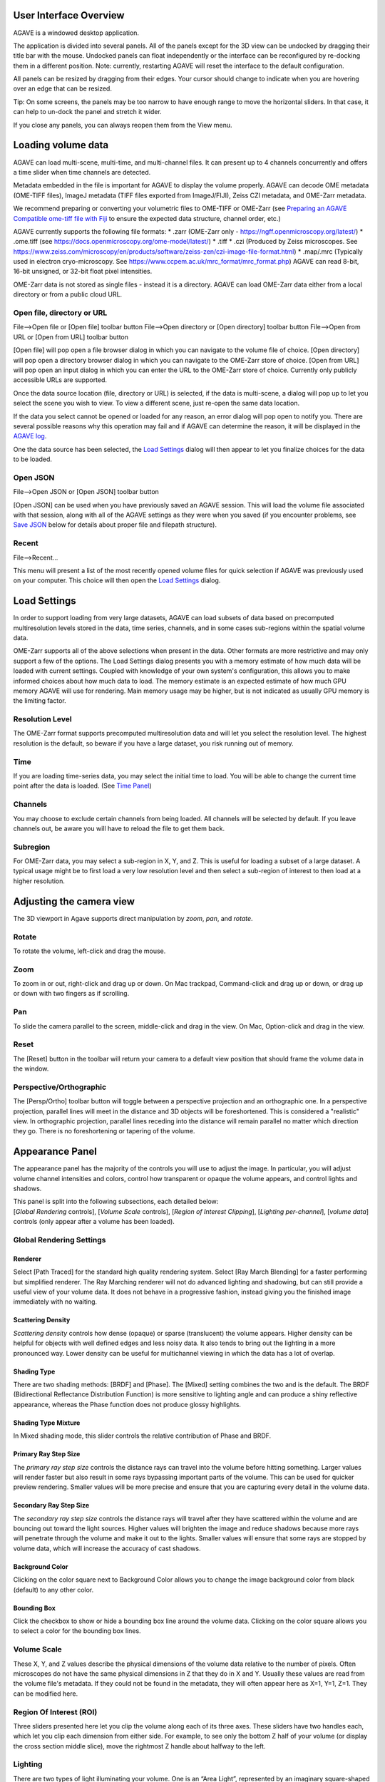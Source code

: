 User Interface Overview
-----------------------

AGAVE is a windowed desktop application.

The application is divided into several panels. All of the panels except
for the 3D view can be undocked by dragging their title bar with the
mouse. Undocked panels can float independently or the interface can be
reconfigured by re-docking them in a different position. Note:
currently, restarting AGAVE will reset the interface to the default
configuration.

All panels can be resized by dragging from their edges. Your cursor
should change to indicate when you are hovering over an edge that can be
resized.

Tip: On some screens, the panels may be too narrow to have enough range
to move the horizontal sliders. In that case, it can help to un-dock the
panel and stretch it wider.

If you close any panels, you can always reopen them from the View menu.

Loading volume data
-------------------

AGAVE can load multi-scene, multi-time, and multi-channel files. It can
present up to 4 channels concurrently and offers a time slider when time
channels are detected.

Metadata embedded in the file is important for AGAVE to display the
volume properly. AGAVE can decode OME metadata (OME-TIFF files), ImageJ
metadata (TIFF files exported from ImageJ/FIJI), Zeiss CZI metadata, and OME-Zarr metadata.

We recommend preparing or converting your volumetric files to OME-TIFF or OME-Zarr
(see `Preparing an AGAVE Compatible ome-tiff file with
Fiji <#preparing-an-agave-compatible-ome-tiff-file-with-fiji>`__ to
ensure the expected data structure, channel order, etc.)

AGAVE currently supports the following file formats:
* .zarr (OME-Zarr only - https://ngff.openmicroscopy.org/latest/)
* .ome.tiff (see https://docs.openmicroscopy.org/ome-model/latest/)
* .tiff
* .czi (Produced by Zeiss microscopes. See https://www.zeiss.com/microscopy/en/products/software/zeiss-zen/czi-image-file-format.html)
* .map/.mrc (Typically used in electron cryo-microscopy. See https://www.ccpem.ac.uk/mrc_format/mrc_format.php)
AGAVE can read 8-bit, 16-bit unsigned, or 32-bit float pixel intensities.  

OME-Zarr data is not stored as single files - instead it is a directory.  AGAVE can load OME-Zarr data either from a local directory or from a public cloud URL.

Open file, directory or URL
~~~~~~~~~~~~~~~~~~~~~~~~~~~

File-->Open file or \[Open file\] toolbar button
File-->Open directory or \[Open directory\] toolbar button
File-->Open from URL or \[Open from URL\] toolbar button

\[Open file\] will pop open a file browser dialog in which you can navigate to the
volume file of choice.
\[Open directory\] will pop open a directory browser dialog in which you can navigate to the
OME-Zarr store of choice.
\[Open from URL\] will pop open an input dialog in which you can enter the URL to the
OME-Zarr store of choice.  Currently only publicly accessible URLs are supported.

Once the data source location (file, directory or URL) is selected, if the data is multi-scene, a dialog will
pop up to let you select the scene you wish to view. To view a different
scene, just re-open the same data location.

If the data you select cannot be opened or loaded for any reason, an error dialog will pop open
to notify you. There are several possible reasons why this operation may
fail and if AGAVE can determine the reason, it will be displayed in the
`AGAVE log <#agave-log>`__.

One the data source has been selected, the `Load Settings <#load-settings>`__ dialog will then appear to let you finalize choices for the data to be loaded.

Open JSON
~~~~~~~~~

File-->Open JSON or \[Open JSON\] toolbar button

\[Open JSON\] can be used when you have previously saved an AGAVE session. This will
load the volume file associated with that session, along with all of the
AGAVE settings as they were when you saved (if you encounter problems,
see `Save JSON <#save-json>`__ below for details about proper file and
filepath structure).

Recent
~~~~~~

File-->Recent...

This menu will present a list of the most recently opened volume files
for quick selection if AGAVE was previously used on your computer.
This choice will then open the `Load Settings <#load-settings>`__ dialog.

Load Settings
-------------

In order to support loading from very large datasets, AGAVE can load subsets of data 
based on precomputed multiresolution levels stored in the data, time series, channels, 
and in some cases sub-regions within the spatial volume data. 

OME-Zarr supports all of the above selections when present in the data.  Other formats are more restrictive and may only support a few of the options.
The Load Settings dialog presents you with a memory estimate of how much data will be loaded with current settings.  Coupled with knowledge of your own system's configuration, this allows you to make informed choices about how much data to load.
The memory estimate is an expected estimate of how much GPU memory AGAVE will use for rendering.  Main memory usage may be higher, but is not indicated as usually GPU memory is the limiting factor.

Resolution Level
~~~~~~~~~~~~~~~~

The OME-Zarr format supports precomputed multiresolution data and will let you select the resolution level.
The highest resolution is the default, so beware if you have a large dataset, you risk running out of memory. 

Time
~~~~

If you are loading time-series data, you may select the initial time to load.
You will be able to change the current time point after the data is loaded. 
(See `Time Panel <#time-panel>`__)

Channels
~~~~~~~~

You may choose to exclude certain channels from being loaded.  
All channels will be selected by default. If you leave channels out, be aware you will have to reload the file to get them back.

Subregion
~~~~~~~~~

For OME-Zarr data, you may select a sub-region in X, Y, and Z. This is useful for loading a subset of a large dataset.
A typical usage might be to first load a very low resolution level and then select a sub-region of interest to then load at a higher resolution.

Adjusting the camera view
-------------------------

The 3D viewport in Agave supports direct manipulation by *zoom*, *pan*,
and *rotate*.

Rotate
~~~~~~

To rotate the volume, left-click and drag the mouse.

Zoom
~~~~

To zoom in or out, right-click and drag up or down. On Mac trackpad,
Command-click and drag up or down, or drag up or down with two fingers
as if scrolling.

Pan
~~~

To slide the camera parallel to the screen, middle-click and drag in the
view. On Mac, Option-click and drag in the view.

Reset
~~~~~

The \[Reset\] button in the toolbar will return your camera to a default view position
that should frame the volume data in the window.

Perspective/Orthographic
~~~~~~~~~~~~~~~~~~~~~~~~

The \[Persp/Ortho\] toolbar button will toggle between a perspective projection and an
orthographic one. In a perspective projection, parallel lines will meet
in the distance and 3D objects will be foreshortened. This is considered
a "realistic" view. In orthographic projection, parallel lines receding
into the distance will remain parallel no matter which direction they
go. There is no foreshortening or tapering of the volume.

Appearance Panel
----------------

The appearance panel has the majority of the controls you will use to
adjust the image. In particular, you will adjust volume channel
intensities and colors, control how transparent or opaque the volume
appears, and control lights and shadows.

| This panel is split into the following subsections, each detailed below:
| [*Global Rendering* controls], [*Volume Scale* controls], [*Region of Interest Clipping*\ ], [*Lighting per-channel*\ ], [*volume data*\ ] controls (only appear after a volume has been loaded).

Global Rendering Settings
~~~~~~~~~~~~~~~~~~~~~~~~~

Renderer
^^^^^^^^

Select \[Path Traced\] for the standard high quality rendering system. Select \[Ray March Blending\]
for a faster performing but simplified renderer. The Ray Marching
renderer will not do advanced lighting and shadowing, but can still
provide a useful view of your volume data. It does not behave in a
progressive fashion, instead giving you the finished image immediately
with no waiting.

Scattering Density
^^^^^^^^^^^^^^^^^^

*Scattering density* controls how dense (opaque) or sparse (translucent)
the volume appears. Higher density can be helpful for objects with well
defined edges and less noisy data. It also tends to bring out the
lighting in a more pronounced way. Lower density can be useful for
multichannel viewing in which the data has a lot of overlap.

Shading Type
^^^^^^^^^^^^

There are two shading methods: \[BRDF\] and \[Phase\]. The \[Mixed\]
setting combines the two and is the default. The BRDF (Bidirectional
Reflectance Distribution Function) is more sensitive to lighting angle
and can produce a shiny reflective appearance, whereas the Phase
function does not produce glossy highlights.

Shading Type Mixture
^^^^^^^^^^^^^^^^^^^^

In Mixed shading mode, this slider controls the relative contribution of
Phase and BRDF.

Primary Ray Step Size
^^^^^^^^^^^^^^^^^^^^^

The *primary ray step size* controls the distance rays can travel into
the volume before hitting something. Larger values will render faster
but also result in some rays bypassing important parts of the volume.
This can be used for quicker preview rendering. Smaller values will be
more precise and ensure that you are capturing every detail in the
volume data.

Secondary Ray Step Size
^^^^^^^^^^^^^^^^^^^^^^^

The *secondary ray step size* controls the distance rays will travel
after they have scattered within the volume and are bouncing out toward
the light sources. Higher values will brighten the image and reduce
shadows because more rays will penetrate through the volume and make it
out to the lights. Smaller values will ensure that some rays are stopped
by volume data, which will increase the accuracy of cast shadows.

Background Color
^^^^^^^^^^^^^^^^

Clicking on the color square next to Background Color allows you to
change the image background color from black (default) to any other
color.

Bounding Box
^^^^^^^^^^^^

Click the checkbox to show or hide a bounding box line around the volume data.
Clicking on the color square allows you to select a color for the bounding
box lines.

Volume Scale
~~~~~~~~~~~~

These X, Y, and Z values describe the physical dimensions of the volume
data relative to the number of pixels. Often microscopes do not have the
same physical dimensions in Z that they do in X and Y. Usually these
values are read from the volume file's metadata. If they could not be
found in the metadata, they will often appear here as X=1, Y=1, Z=1.
They can be modified here.

Region Of Interest (ROI)
~~~~~~~~~~~~~~~~~~~~~~~~

Three sliders presented here let you clip the volume along each of its
three axes. These sliders have two handles each, which let you clip each
dimension from either side. For example, to see only the bottom Z half
of your volume (or display the cross section middle slice), move the
rightmost Z handle about halfway to the left.

Lighting
~~~~~~~~

There are two types of light illuminating your volume. One is an “Area
Light”, represented by an imaginary square-shaped light source that can
be moved anywhere around the volume. The second is a “Sky Sphere”, which
can illuminate the volume from all directions.

Tip: it can be useful to turn one light off while tuning the settings
for the other.

Area Light Theta, Phi, and Distance
^^^^^^^^^^^^^^^^^^^^^^^^^^^^^^^^^^^

These three coordinates let you position the light anywhere on a sphere
around the volume. Theta and Phi are in radians (where 3.14159 radians
is half a circle).

|image0|

Area Light Size
^^^^^^^^^^^^^^^

The size of the light controls the spread of its illumination over the
volume. A smaller light closer to the volume will appear very dramatic
with exaggerated shadows, due to its rays spreading over a wide angle. A
larger light will give a more even illumination.

Area Light Intensity
^^^^^^^^^^^^^^^^^^^^

You may select a RGB color for the area light, and modify it with a
scalar intensity value to brighten or darken it. Note that you can turn
the light off by setting its color to black or its intensity to 0.

SkyLight Top, Middle, and Bottom
^^^^^^^^^^^^^^^^^^^^^^^^^^^^^^^^

The Sky Light is described by a sphere completely surrounding the
volume. You can set a color and intensity for the "north pole" (Top) of
the sphere, the "equator" (Middle) and the "south pole" (Bottom). These
values will be interpolated to compute the light at any point in
between. The Sky Light can be turned off by setting its intensities to 0
or its colors to black.

Volume Channel Settings
-----------------------

Each volume channel contains adjustable settings. Expand the channel
menus to access the following parameters.

Transfer Function Editor
~~~~~~~~~~~~~~~~~~~~~~~~

The transfer function editor lets you transform the intensity values in
your volume data to clarify and fine-tune your visual analysis. You can
select particular intensity ranges to view, to pick out particular
details in the volume.

The editor displays a graph at the top. The background of the graph
contains a histogram in black, showing where the volume intensity is
distributed (Y axis) along the intensity range (X axis). The white line
shows how volume intensities X are remapped to new intensities Y.

The editor has 4 mutually exclusive modes. You can switch between any of
the modes and each mode's settings will be remembered.

Window / Level
^^^^^^^^^^^^^^

Window/Level lets you remap the data range to a narrower range and clip
data above and below the selected range. AGAVE provides two controls:
one to define how wide the range is (the window), and another to control
where the window lies in the raw intensity range (the level).

Isovalue
^^^^^^^^

Isovalue lets you select a range of intensity values and clips all other
values to 0. You may select a middle intensity value and a range of
values above and below it. A thinner range will let you isolate one
particular intensity.

Histogram Percentile
^^^^^^^^^^^^^^^^^^^^

Percentile mode is similar to Window/Level as it results in the same
linear remapping, but the choice of start and end is based on a
percentage of the total pixels in the image. The default is to clip the
bottom 50% of pixels to zero, and clip the upper 2% of pixels to
maximum.

Custom
^^^^^^

In Custom mode, you are free to edit the graph yourself. You will create
your own piecewise linear transfer function. You start by default with a
1-1 intensity remapping, with one point in the bottom left corner and
another in the upper right. Click in the graph anywhere to create a new
vertex. It will be represented by a white circle. Click the middle of a
circle and drag to move it.

Color settings
~~~~~~~~~~~~~~

Diffuse Color
^^^^^^^^^^^^^

This should be thought of as the main color for this channel.

Specular Color
^^^^^^^^^^^^^^

This is the color for reflective highlights. It is additive on top of
the diffuse color. Leave it at black to have no shiny highlights at all.
This color should be tuned in conjunction with the Glossiness slider.

Emissive Color
^^^^^^^^^^^^^^

This color is not truly light-emitting, but can not be darkened by the
effects of shadowing from other lights. It should be used sparingly, if
at all.

Glossiness
^^^^^^^^^^

The glossiness value controls how sharp the reflected Specular
highlights are. It defaults to a low value which makes them seem more
diffuse. Higher values will appear shinier or glossier.

Output: Saving Results
----------------------

Quick Render
~~~~~~~~~~~~

File-->Quick render or the \[Quick render\] toolbar button

Save the current viewport window as a PNG, or JPG file.

Render
~~~~~~

File-->Render or the \[Render\] toolbar button

Opens the `Render Dialog <#render-dialog>`__

Save JSON
~~~~~~~~~

File-->Save to JSON or \[Save to JSON\] toolbar button

Save to JSON will save the current AGAVE session into a small file that
records every setting so you can pick up work where you left off. The
JSON file is a text file, which you can (carefully) hand-edit if you
need to. The file name of the currently loaded volume file is embedded
in the JSON, so if you copy the file around you should bring the volume
data file with it. It is best to keep them in the same directory if
possible.

Save To Python Script
~~~~~~~~~~~~~~~~~~~~~

File-->Save to Python script or \[Save to Python script\] toolbar button

Save to Python script will save the current AGAVE session into a small Python file.
See [Python Interface] for how to use the Python programming language to automate
AGAVE to create animation sequences or batch rendering of many images.

Render Dialog
-------------

The Render dialog lets you control various quality settings for output of your final image.  
It also allows you to orchestrate time series batches.
Hint: Quick Render is the best way to just get a snapshot of your 3D viewport.  Render is for when you want to more carefully control output resolution and quality.
Progress bars for single image and time series rendering are displayed at the bottom of the dialog.

Image preview
~~~~~~~~~~~~~

The preview window will update during rendering with the current image as it is being computed. 
Left-button drag in the view to pan the image.  There are three tool buttons to let you zoom in ("+"), zoom out ("-"), and frame the image to the preview window ("[]").
When you stop rendering and start changing any output resolution parameters, the image will reset to a checkerboard.

Output Resolution
~~~~~~~~~~~~~~~~~

Choose the number of pixels for the final rendered image.  
By default, the X and Y values are linked to maintain the same aspect ratio. 
Changing one will cause the other to change automatically. Toggle the link icon 
to allow them to change independently.

Several Resolution Presets are offered as a convenience to quickly select commonly used output resolutions.

Image Quality
~~~~~~~~~~~~~

You can choose to control the final image quality by specifying either number of 
Samples per pixel, or how much Time to spend rendering.
Higher values will result in higher quality.  AGAVE computes its final image by gathering samples iteratively. 
For a quick preview render, you can set the number of samples to a low value such as 32.  For a final image, you can set the number of samples to a high value such as 1024.
The contribution of each sample will be less than the previous sample. Therefore you may get subtle but important improvements in quality well beyond 1024 samples.
The rate at which each sample is gathered is completely dependent on the performance characteristics of your computer. 
If you prefer to simply have a time budget, you may also choose to select Time and specify how long to render.  The renderer will gather as many samples as possible within the specified time.

Output File
~~~~~~~~~~~

Here you can select the output directory and a name for the output file.  
AGAVE currently only renders to PNG file format.  If you are rendering a time series, 
AGAVE will append "_0000", "_0001", etc. to the file name for each frame.
For time series, if the file you are rendering already exists, AGAVE will prompt you to overwrite it.
If you are rendering only a single frame, AGAVE will append a number to the file name if the file already exists.

Camera Panel
------------

The camera panel controls will let you affect the image's exposure
amount, and control the focus blurring.

Film Exposure
~~~~~~~~~~~~~

The exposure value will brighten or darken the overall image.

Exposure Time
~~~~~~~~~~~~~

This setting should normally be kept at 1, but if you have a
sufficiently powerful GPU, increasing it will render more paths before
refreshing the view, and make the image resolve faster. Only change this
if your image already resolves very quickly.

Noise Reduction
~~~~~~~~~~~~~~~

Noise reduction applies a filter to the image to reduce the graininess
of early render passes. After the image has resolved beyond a certain
level, the denoiser will shut off and have no effect. The image will
continue to accumulate samples and resolve via brute force computation.

Aperture Size
~~~~~~~~~~~~~

Aperture size affects the depth of focus, or how much of the image is in
focus. A small aperture size will keep the entire image in focus at all
times. A large aperture size will let you only focus on a thin plane a
specific distance from the camera.

Projection Field of View
~~~~~~~~~~~~~~~~~~~~~~~~

The field of view is an angle in degrees describing how narrow or wide
an angle your camera can cover. A smaller field of view will span a very
small section of your volume and will give the impression of zooming in
while at the same time reducing the perspective foreshortening. A large
field of view will have increased perspective distortion and give the
impression of zooming out as the camera angle can show more and more of
the scene being displayed.

Focal Distance
~~~~~~~~~~~~~~

Focal distance describes the distance from the camera lens that is the
center of focus. For aperture size 0, this has no effect, since the
entire image will remain in focus (effectively an infinite focus depth
range).

Time Panel
----------

For time series data, move the time
slider or change the numeric input to load a new time sample. Beware
that this is loading a whole new volume and can take some time. If your
dataset only has a single time, then the slider will have no effect.
Nothing will be loaded while dragging the
slider; AGAVE will load the new time sample when the slider is released
or the numeric input is incremented.


Python Interface
----------------

AGAVE can be automated and controlled via Python when it is launched in
server mode from the command line.
First, install the AGAVE Python client:
::

    pip install agave_pyclient

To run AGAVE as a server, run:
::

    agave --server

Now the Python client will be able to find the running AGAVE server session,
and send commands to it.
A Python script exported from the AGAVE GUI using "Save to Python script" will re-create the session and produce an image when run.
::

    python my_script.py

The AGAVE Python client provides commands for every setting in the user
interface, and also provides two additional convenience commands for creating
an image sequence for a turntable rotation, and for a rocker (side to side) rotation.
For Python users, the AGAVE Python client project full documentation can be found here:
https://allen-cell-animated.github.io/agave/agave_pyclient


Command Line Interface
----------------------

AGAVE supports the following command line options:

``--server``

  Runs AGAVE without opening a window. AGAVE will wait for a local websocket connection on port 1235 by default. See `Python Interface`_ for more information about how to communicate with AGAVE in server mode.

``--config filepath``

  Provides a JSON configuration file for server mode that contains a custom port number.  Filepath is defaulted to setup.cfg. The JSON must be of the form ``{ port: portnumber }``.

``--list_devices``

  Only valid in server mode on Linux.  AGAVE will dump a list of possible GPU devices and then exit.

``--gpu number``

  Only valid in server mode on Linux. Selects a device to use from the list provided by list_devices. The device is specified as a zero-based index into the list.

``-platform offscreen``

  Only valid in server mode on Linux. Allows AGAVE to run as a server on a headless cluster node.  On other platforms AGAVE must be run in a windowed desktop environment, even in server mode.

Troubleshooting
---------------

AGAVE Log
~~~~~~~~~

The AGAVE log is a plain text stream of informational output from AGAVE.
It can be found in the following locations:

-  Windows:
   C:\\Users\\username\\AppData\\Local\\AllenInstitute\\agave\\logfile.log
-  Mac OS: ~/Library/Logs/AllenInstitute/agave/logfile.log
-  Linux: ~/.agave/logfile.log

For troubleshooting, it can be useful to refer to this file or send it
with any communication about issues in AGAVE.

Preparing an AGAVE Compatible ome-tiff file with Fiji
-----------------------------------------------------

Use `Fiji <https://fiji.sc/>`__ to combine volume channels together into
a single multichannel file:

#. File->Import->BioFormats

   -  To convert an existing multichannel file to ome-tiff select a
      multichannel file, e.g .czi or similar
   -  To convert multiple single channel files into a compatible
      ome-tiff open all the tiff stacks in FIJI as separate images at
      the same time. (this assumes each tiff is a z-stack representing
      one channel, and all the Tiffs have the same X,Y,Z dimensions)
   -  When using Import->BioFormats, make sure "Hyperstack" and "Split
      Channels" is checked.

#. Ensure every channel is 16-bit using Image->Type->16-bit
#. Image->Colors->Merge Channels

   -  select each channel one by one in the dialog that opens.
   -  uncheck [ ] Create composite
   -  Click OK

#. File->Save As (select ome-tiff)
#. Note that the channel names will not be saved!

To Open in AGAVE see the `Open Volume <#open-volume>`__ section above.

.. |image0| image:: Light_SphericalCoordinate_1-3.png
